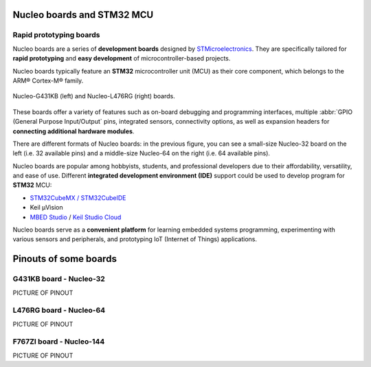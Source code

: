 Nucleo boards and STM32 MCU
###########################


Rapid prototyping boards
************************

Nucleo boards are a series of **development boards** designed by `STMicroelectronics <https://www.st.com/content/st_com/en.html>`_. They are specifically tailored for **rapid prototyping** and **easy development** of microcontroller-based projects.

Nucleo boards typically feature an **STM32** microcontroller unit (MCU) as their core component, which belongs to the ARM® Cortex-M® family. 

.. figure:: ../_static/images/nucleo/nucleo_boards.png
	:align: center
	:width: 70%

	Nucleo-G431KB (left) and Nucleo-L476RG (right) boards.

These boards offer a variety of features such as on-board debugging and programming interfaces, multiple :abbr:`GPIO (General Purpose Input/Output` pins, integrated sensors, connectivity options, as well as expansion headers for **connecting additional hardware modules**.

There are different formats of Nucleo boards: in the previous figure, you can see a small-size Nucleo-32 board on the left (i.e. 32 available pins) and a middle-size Nucleo-64 on the right (i.e. 64 available pins).

Nucleo boards are popular among hobbyists, students, and professional developers due to their affordability, versatility, and ease of use. Different **integrated development environment (IDE)** support could be used to develop program for **STM32** MCU: 

* `STM32CubeMX / STM32CubeIDE <https://www.st.com/en/ecosystems/stm32cube.html>`_
* Keil µVision
* `MBED Studio <https://os.mbed.com/studio/>`_ / `Keil Studio Cloud <https://www.keil.arm.com/>`_


Nucleo boards serve as a **convenient platform** for learning embedded systems programming, experimenting with various sensors and peripherals, and prototyping IoT (Internet of Things) applications.



Pinouts of some boards
######################

.. _nucleo_g431kb_pinouts:

G431KB board - Nucleo-32
************************

PICTURE OF PINOUT

.. _nucleo_l476rg_pinouts:

L476RG board - Nucleo-64
************************

PICTURE OF PINOUT

.. _nucleo_f767zi_pinouts:

F767ZI board - Nucleo-144
*************************

PICTURE OF PINOUT
